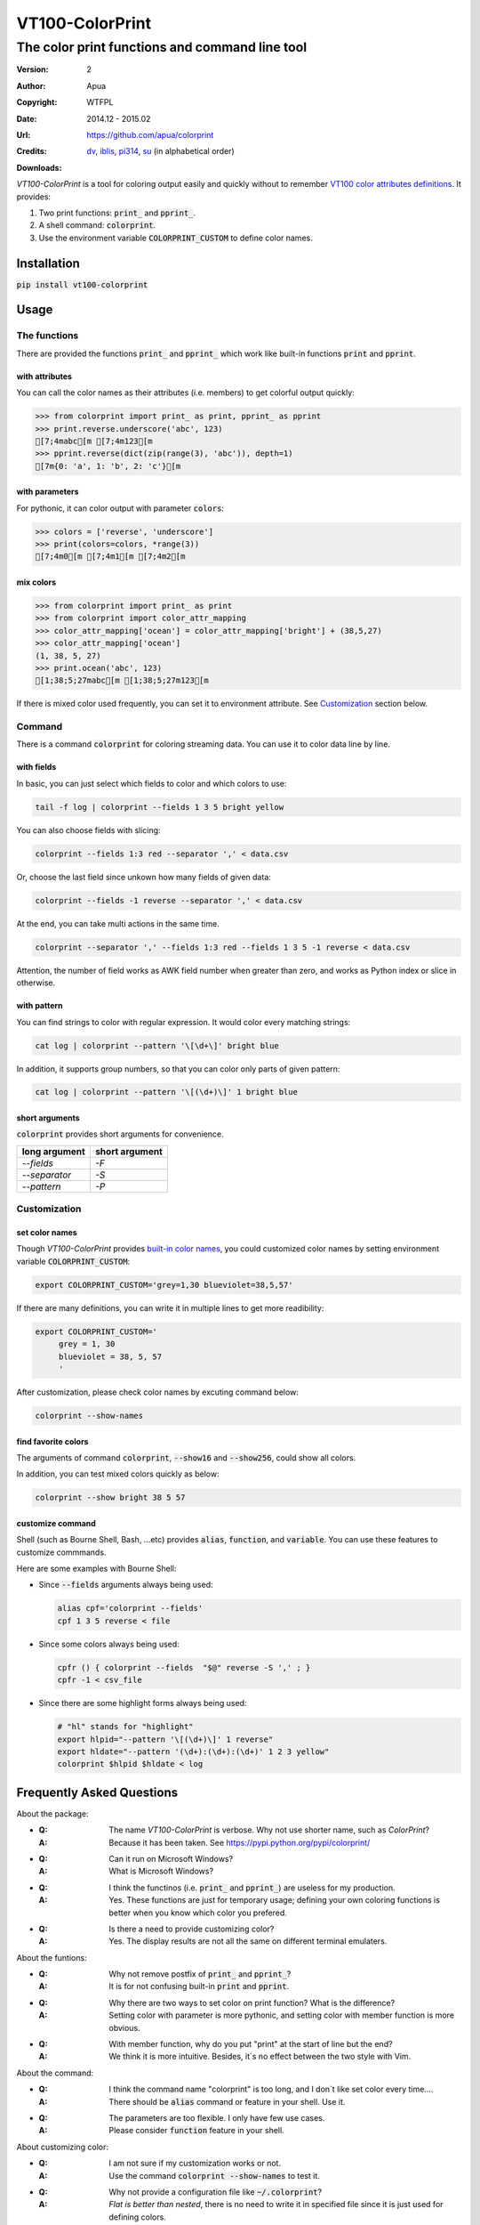 ================
VT100-ColorPrint
================

The color print functions and command line tool
~~~~~~~~~~~~~~~~~~~~~~~~~~~~~~~~~~~~~~~~~~~~~~~

:Version:   2
:Author:    Apua
:Copyright: WTFPL
:Date:      2014.12 - 2015.02
:Url:       https://github.com/apua/colorprint

:Credits:
    `dv <https://github.com/wdv4758h/>`_,
    `iblis <https://github.com/iblis17/>`_,
    `pi314 <https://github.com/pi314/>`_,
    `su <https://github.com/u1240976/>`_
    (in alphabetical order)

:Downloads:
    .. image:: https://img.shields.io/pypi/dm/VT100-ColorPrint.svg
        :target: https://pypi.python.org/pypi/VT100-ColorPrint/
        :alt: Downloads


`VT100-ColorPrint` is a tool for coloring output easily and quickly
without to remember `VT100 color attributes definitions`__.
It provides:

#. Two print functions: :code:`print_` and :code:`pprint_`.
#. A shell command: :code:`colorprint`.
#. Use the environment variable :code:`COLORPRINT_CUSTOM` to define color names.

__ `References`_


Installation
==============================

:code:`pip install vt100-colorprint`


Usage
==============================

The functions
--------

There are provided the functions :code:`print_` and :code:`pprint_`
which work like built-in functions :code:`print` and :code:`pprint`.

with attributes
```````````````

You can call the color names as their attributes (i.e. members)
to get colorful output quickly:

.. code:: Python

   >>> from colorprint import print_ as print, pprint_ as pprint
   >>> print.reverse.underscore('abc', 123)
   [7;4mabc[m [7;4m123[m
   >>> pprint.reverse(dict(zip(range(3), 'abc')), depth=1)
   [7m{0: 'a', 1: 'b', 2: 'c'}[m

with parameters
```````````````

For pythonic, it can color output with parameter :code:`colors`:

.. code:: Python

   >>> colors = ['reverse', 'underscore']
   >>> print(colors=colors, *range(3))
   [7;4m0[m [7;4m1[m [7;4m2[m

mix colors
``````````

.. code:: Python

   >>> from colorprint import print_ as print
   >>> from colorprint import color_attr_mapping
   >>> color_attr_mapping['ocean'] = color_attr_mapping['bright'] + (38,5,27)
   >>> color_attr_mapping['ocean']
   (1, 38, 5, 27)
   >>> print.ocean('abc', 123)
   [1;38;5;27mabc[m [1;38;5;27m123[m

If there is mixed color used frequently,
you can set it to environment attribute.
See `Customization`_ section below.

Command
-------

There is a command :code:`colorprint` for coloring streaming data.
You can use it to color data line by line.

with fields
```````````

In basic, you can just select which fields to color
and which colors to use:

.. code-block:: Sh

   tail -f log | colorprint --fields 1 3 5 bright yellow

You can also choose fields with slicing:

.. code-block:: Sh

   colorprint --fields 1:3 red --separator ',' < data.csv

Or, choose the last field since unkown how many fields of given data:

.. code-block:: Sh

   colorprint --fields -1 reverse --separator ',' < data.csv

At the end, you can take multi actions in the same time.

.. code-block:: Sh

   colorprint --separator ',' --fields 1:3 red --fields 1 3 5 -1 reverse < data.csv

Attention, the number of field works as AWK field number
when greater than zero, and works as Python index or slice
in otherwise.

with pattern
````````````

You can find strings to color with regular expression.
It would color every matching strings:

.. code-block:: Sh

   cat log | colorprint --pattern '\[\d+\]' bright blue

In addition, it supports group numbers, so that you can
color only parts of given pattern:

.. code-block:: Sh

   cat log | colorprint --pattern '\[(\d+)\]' 1 bright blue

short arguments
```````````````

:code:`colorprint` provides short arguments for convenience.

=============   ==============
long argument   short argument
=============   ==============
`--fields`      `-F`
`--separator`   `-S`
`--pattern`     `-P`
=============   ==============

Customization
-------------

set color names
```````````````

Though `VT100-ColorPrint` provides `built-in color names`__,
you could customized color names by setting
environment variable :code:`COLORPRINT_CUSTOM`:

__ `The Built-in Color Names`_

.. code-block:: Sh

   export COLORPRINT_CUSTOM='grey=1,30 blueviolet=38,5,57'

If there are many definitions, you can write it in multiple lines
to get more readibility:

.. code-block:: Sh

   export COLORPRINT_CUSTOM='
        grey = 1, 30
        blueviolet = 38, 5, 57
        '

After customization, please check color names by excuting command below:

.. code-block:: Sh

   colorprint --show-names

find favorite colors
````````````````````

The arguments of command :code:`colorprint`,
:code:`--show16` and :code:`--show256`,
could show all colors.

In addition, you can test mixed colors quickly as below:

.. code-block:: Sh

   colorprint --show bright 38 5 57

customize command
`````````````````

Shell (such as Bourne Shell, Bash, ...etc) provides :code:`alias`,
:code:`function`, and :code:`variable`.
You can use these features to customize commmands.

Here are some examples with Bourne Shell:

- Since :code:`--fields` arguments always being used:

  .. code-block:: Sh

     alias cpf='colorprint --fields'
     cpf 1 3 5 reverse < file

- Since some colors always being used:

  .. code-block:: Sh

     cpfr () { colorprint --fields  "$@" reverse -S ',' ; }
     cpfr -1 < csv_file

- Since there are some highlight forms always being used:

  .. code-block:: Sh

     # "hl" stands for "highlight"
     export hlpid="--pattern '\[(\d+)\]' 1 reverse"
     export hldate="--pattern '(\d+):(\d+):(\d+)' 1 2 3 yellow"
     colorprint $hlpid $hldate < log


Frequently Asked Questions
==============================

About the package:

- :Q: The name `VT100-ColorPrint` is verbose. Why not use shorter name, such as `ColorPrint`?
  :A: Because it has been taken. See https://pypi.python.org/pypi/colorprint/

- :Q: Can it run on Microsoft Windows?
  :A: What is Microsoft Windows?

- :Q: I think the functinos (i.e. :code:`print_` and :code:`pprint_`) are useless for my production. 
  :A: Yes. These functions are just for temporary usage;
      defining your own coloring functions is better when you know which color you prefered.

- :Q: Is there a need to provide customizing color?
  :A: Yes. The display results are not all the same on different terminal emulaters.


About the funtions:

- :Q: Why not remove postfix of :code:`print_` and :code:`pprint_`?
  :A: It is for not confusing built-in :code:`print` and :code:`pprint`.

- :Q: Why there are two ways to set color on print function? What is the difference?
  :A: Setting color with parameter is more pythonic, and setting color with member function is more obvious.

- :Q: With member function, why do you put "print" at the start of line but the end?
  :A: We think it is more intuitive. Besides, it`s no effect between the two style with Vim.


About the command:

- :Q: I think the command name "colorprint" is too long, and I don`t like set color every time....
  :A: There should be :code:`alias` command or feature in your shell. Use it.

- :Q: The parameters are too flexible. I only have few use cases.
  :A: Please consider :code:`function` feature in your shell.


About customizing color:

- :Q: I am not sure if my customization works or not.
  :A: Use the command :code:`colorprint --show-names` to test it.

- :Q: Why not provide a configuration file like :code:`~/.colorprint`?
  :A: *Flat is better than nested*, there is no need to write it in specified file since it is just used for defining colors.


The Built-in Color Names
==============================

================   ======
name               value
================   ======
reset              0
bold [0]_          1
bright             1
dim                2
underscore         4
underlined [0]_    4
blink              5
reverse            7
hidden             8
black              30
red                31
green              32
yellow             33
blue               34
magenta            35
purple [0]_        35
aqua [0]_          36
cyan               36
white              37
bgblack            40
bgred              41
bggreen            42
bgyellow           43
bgblue             44
bgmagenta          45
bgpurple [0]_      45
bgaqua [0]_        46
bgcyan             46
bgwhite            47
bgbblack           100
bgbred             101
bgbgreen           102
bgbyellow          103
bgbblue            104
bgbmagenta         105
bgbpurple [0]_     105
bgbaqua [0]_       106
bgbcyan            106
bgbwhite           107
================   ======

.. [0] A custom color name.


References
==============================

- `Display Attributes of ANSI/VT100 Terminal Control Escape Sequences <http://www.termsys.demon.co.uk/vtansi.htm#colors>`_

- `FLOZz' MISC » bash:tip_colors_and_formatting <http://misc.flogisoft.com/bash/tip_colors_and_formatting>`_

- `Colorex <https://bitbucket.org/linibou/colorex/wiki/Home>`_

- `Colored <https://pypi.python.org/pypi/colored>`_

- `Termcolor <https://pypi.python.org/pypi/termcolor>`_
